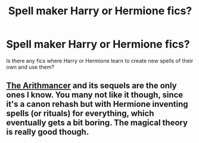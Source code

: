 #+TITLE: Spell maker Harry or Hermione fics?

* Spell maker Harry or Hermione fics?
:PROPERTIES:
:Author: SonnieCelanna
:Score: 0
:DateUnix: 1607391716.0
:DateShort: 2020-Dec-08
:FlairText: Request
:END:
Is there any fics where Harry or Hermione learn to create new spells of their own and use them?


** [[https://www.fanfiction.net/s/10070079/1/The-Arithmancer][The Arithmancer]] and its sequels are the only ones I know. You many not like it though, since it's a canon rehash but with Hermione inventing spells (or rituals) for everything, which eventually gets a bit boring. The magical theory is really good though.
:PROPERTIES:
:Author: Why634
:Score: 3
:DateUnix: 1607392914.0
:DateShort: 2020-Dec-08
:END:
